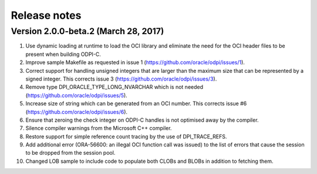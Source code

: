 Release notes
=============

Version 2.0.0-beta.2 (March 28, 2017)
-------------------------------------

1)  Use dynamic loading at runtime to load the OCI library and eliminate the
    need for the OCI header files to be present when building ODPI-C.
2)  Improve sample Makefile as requested in issue 1
    (https://github.com/oracle/odpi/issues/1).
3)  Correct support for handling unsigned integers that are larger than the
    maximum size that can be represented by a signed integer. This corrects
    issue 3 (https://github.com/oracle/odpi/issues/3).
4)  Remove type DPI_ORACLE_TYPE_LONG_NVARCHAR which is not needed
    (https://github.com/oracle/odpi/issues/5).
5)  Increase size of string which can be generated from an OCI number. This
    corrects issue #6 (https://github.com/oracle/odpi/issues/6).
6)  Ensure that zeroing the check integer on ODPI-C handles is not optimised
    away by the compiler.
7)  Silence compiler warnings from the Microsoft C++ compiler.
8)  Restore support for simple reference count tracing by the use of
    DPI_TRACE_REFS.
9)  Add additional error (ORA-56600: an illegal OCI function call was issued)
    to the list of errors that cause the session to be dropped from the session
    pool.
10) Changed LOB sample to include code to populate both CLOBs and BLOBs in
    addition to fetching them.

